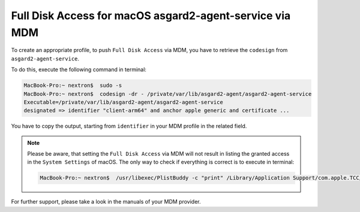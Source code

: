 .. index:: Full Disk Access for macOS asgard2-agent-service via MDM

Full Disk Access for macOS asgard2-agent-service via MDM
========================================================

To create an appropriate profile, to push ``Full Disk Access`` via MDM, you have to retrieve the ``codesign`` from ``asgard2-agent-service``.

To do this, execute the following command in terminal:

.. code-block:: console
   
   MacBook-Pro:~ nextron$  sudo -s
   MacBook-Pro:~ nextron$  codesign -dr - /private/var/lib/asgard2-agent/asgard2-agent-service
   Executable=/private/var/lib/asgard2-agent/asgard2-agent-service
   designated => identifier "client-arm64" and anchor apple generic and certificate ...

You have to copy the output, starting from ``identifier`` in your MDM profile in the related field. 

.. note:: 
  Please be aware, that setting the ``Full Disk Access`` via MDM will not result in listing the granted access in the ``System Settings`` of macOS.
  The only way to check if everything is correct is to execute in terminal:

  .. code-block:: console

     MacBook-Pro:~ nextron$  /usr/libexec/PlistBuddy -c "print" /Library/Application Support/com.apple.TCC/MDMOverrides.plist

For further support, please take a look in the manuals of your MDM provider.